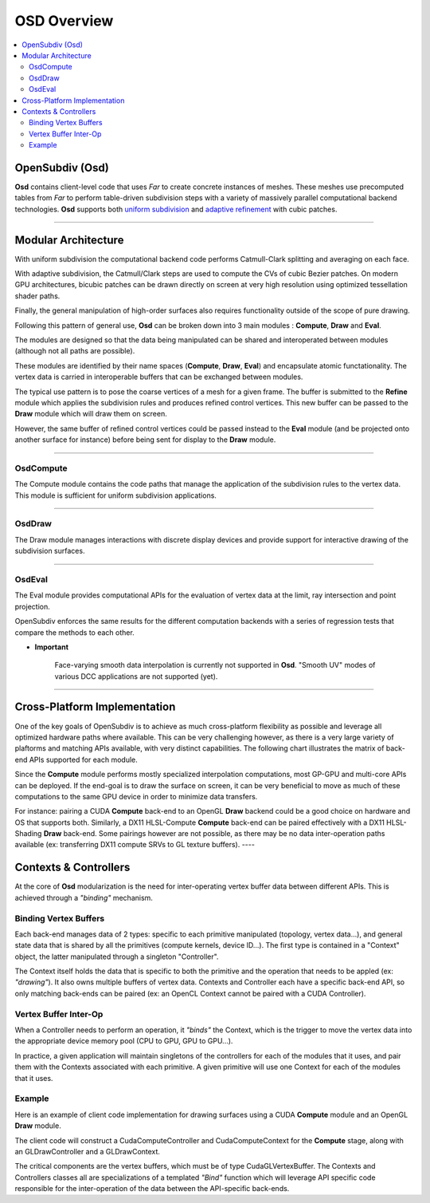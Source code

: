 ..
     Copyright 2013 Pixar

     Licensed under the Apache License, Version 2.0 (the "Apache License")
     with the following modification; you may not use this file except in
     compliance with the Apache License and the following modification to it:
     Section 6. Trademarks. is deleted and replaced with:

     6. Trademarks. This License does not grant permission to use the trade
        names, trademarks, service marks, or product names of the Licensor
        and its affiliates, except as required to comply with Section 4(c) of
        the License and to reproduce the content of the NOTICE file.

     You may obtain a copy of the Apache License at

         http://www.apache.org/licenses/LICENSE-2.0

     Unless required by applicable law or agreed to in writing, software
     distributed under the Apache License with the above modification is
     distributed on an "AS IS" BASIS, WITHOUT WARRANTIES OR CONDITIONS OF ANY
     KIND, either express or implied. See the Apache License for the specific
     language governing permissions and limitations under the Apache License.


OSD Overview
------------

.. contents::
   :local:
   :backlinks: none

.. image:: images/api_layers_3_0.png
   :width: 100px
   :target: images/api_layers_3_0.png

OpenSubdiv (Osd)
================

**Osd** contains client-level code that uses *Far* to create concrete instances of
meshes. These meshes use precomputed tables from *Far* to perform table-driven
subdivision steps with a variety of massively parallel computational backend
technologies. **Osd** supports both `uniform subdivision <subdivision_surfaces.html#uniform-subdivision>`__
and `adaptive refinement <subdivision_surfaces.html#feature-adaptive-subdivision>`__
with cubic patches.

----

Modular Architecture
====================

With uniform subdivision the computational backend code performs Catmull-Clark
splitting and averaging on each face.

With adaptive subdivision, the Catmull/Clark steps are used to compute the CVs
of cubic Bezier patches. On modern GPU architectures, bicubic patches can be
drawn directly on screen at very high resolution using optimized tessellation
shader paths.

.. image:: images/osd_layers.png

Finally, the general manipulation of high-order surfaces also requires functionality
outside of the scope of pure drawing.

Following this pattern of general use, **Osd** can be broken down into 3 main
modules : **Compute**, **Draw** and **Eval**.

.. image:: images/osd_modules.png
   :align: center

The modules are designed so that the data being manipulated can be shared and
interoperated between modules (although not all paths are possible).

These modules are identified by their name spaces (**Compute**, **Draw**,
**Eval**) and encapsulate atomic functationality. The vertex data is carried
in interoperable buffers that can be exchanged between modules.

The typical use pattern is to pose the coarse vertices of a mesh for a given frame.
The buffer is submitted to the **Refine** module which applies the subdivision rules
and produces refined control vertices. This new buffer can be passed to the **Draw**
module which will draw them on screen.

However, the same buffer of refined control vertices could be passed instead to
the **Eval** module (and be projected onto another surface for instance) before
being sent for display to the **Draw** module.

----

OsdCompute
**********

The Compute module contains the code paths that manage the application of the
subdivision rules to the vertex data. This module is sufficient for uniform
subdivision applications.

----

OsdDraw
*******

The Draw module manages interactions with discrete display devices and provide
support for interactive drawing of the subdivision surfaces.

----

OsdEval
*******

The Eval module provides computational APIs for the evaluation of vertex data at
the limit, ray intersection and point projection.


OpenSubdiv enforces the same results for the different computation backends with
a series of regression tests that compare the methods to each other.



.. container:: impnotip

   * **Important**

      Face-varying smooth data interpolation is currently not supported in **Osd**.
      "Smooth UV" modes of various DCC applications are not supported (yet).

----

Cross-Platform Implementation
=============================

One of the key goals of OpenSubdiv is to achieve as much cross-platform flexibility
as possible and leverage all optimized hardware paths where available. This can
be very challenging however, as there is a very large variety of plaftorms and
matching APIs available, with very distinct capabilities. The following chart
illustrates the matrix of back-end APIs supported for each module.

.. image:: images/osd_backends.png
   :align: center

Since the **Compute** module performs mostly specialized interpolation
computations, most GP-GPU and multi-core APIs can be deployed. If the end-goal
is to draw the surface on screen, it can be very beneficial to move as much of
these computations to the same GPU device in order to minimize data transfers.

For instance: pairing a CUDA **Compute** back-end to an OpenGL **Draw** backend
could be a good choice on hardware and OS that supports both. Similarly, a DX11
HLSL-Compute **Compute** back-end can be paired effectively with a DX11
HLSL-Shading **Draw** back-end. Some pairings however are not possible, as
there may be no data inter-operation paths available (ex: transferring DX11
compute SRVs to GL texture buffers).
----

Contexts & Controllers
======================

At the core of **Osd** modularization is the need for inter-operating vertex buffer
data between different APIs. This is achieved through a *"binding"* mechanism.

Binding Vertex Buffers
**********************

Each back-end manages data of 2 types: specific to each primitive manipulated
(topology, vertex data...), and general state data that is shared by all the
primitives (compute kernels, device ID...). The first type is contained in a
"Context" object, the latter manipulated through a singleton "Controller".

.. image:: images/osd_context_controller.png
   :align: center

The Context itself holds the data that is specific to both the primitive and
the operation that needs to be appled (ex: *"drawing"*). It also owns multiple
buffers of vertex data. Contexts and Controller each have a specific back-end
API, so only matching back-ends can be paired (ex: an OpenCL Context cannot be
paired with a CUDA Controller).

Vertex Buffer Inter-Op
**********************

When a Controller needs to perform an operation, it *"binds"* the Context, which
is the trigger to move the vertex data into the appropriate device memory pool
(CPU to GPU, GPU to GPU...).

.. image:: images/osd_controllers.png
   :align: center


In practice, a given application will maintain singletons of the controllers for
each of the modules that it uses, and pair them with the Contexts associated with
each primitive. A given primitive will use one Context for each of the modules that
it uses.

Example
*******

Here is an example of client code implementation for drawing surfaces using a
CUDA **Compute** module and an OpenGL **Draw** module.

.. image:: images/osd_controllers_example1.png
   :align: center

The client code will construct a CudaComputeController and CudaComputeContext
for the **Compute** stage, along with an GLDrawController and a GLDrawContext.

The critical components are the vertex buffers, which must be of type
CudaGLVertexBuffer. The Contexts and Controllers classes all are
specializations of a templated *"Bind"* function which will leverage API
specific code responsible for the inter-operation of the data between the
API-specific back-ends.
